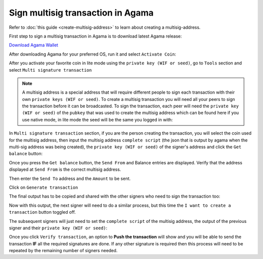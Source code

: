 **********************************
Sign multisig transaction in Agama
**********************************

Refer to :doc:`this guide <create-multisig-address>` to learn about creating a multisig-address.

First step to sign a multisig transaction in Agama is to download latest Agama release:

`Download Agama Wallet <https://komodoplatform.com/komodo-wallets/>`__


After downloading Agama for your preferred OS, run it and select ``Activate Coin``:

.. image:: http://i.imgur.com/Bga3lso.png
	:alt: Agama-login 

After you activate your favorite coin in lite mode using the ``private key (WIF or seed)``, go to ``Tools`` section and select ``Multi signature transaction``

.. image:: http://i.imgur.com/8gtFoI2.png
	:alt: Agama-sign-multisig
  
.. note::
    
    A multisig address is a special address that will require different people to sign each transaction with their own ``private keys (WIF or seed)``. To create a multisig transaction you will need all your peers to sign the transaction before it can be broadcasted. To sign the transaction, each peer will need the ``private key (WIF or seed)`` of the ``pubkey`` that was used to create the multisig address which can be found here if you use native mode, in lite mode the seed will be the same you logged in with:

.. image:: http://i.imgur.com/jkxxl4U.png
  :alt: Agama-copy-wif

In ``Multi signature transaction`` section, if you are the person creating the transaction, you will select the coin used for the multisig address, then input the multisig address ``complete script`` (the json that is output by agama when the multi-sig address was being created), the ``private key (WIF or seed)`` of the signer's address and click the ``Get balance`` button:

.. image:: http://i.imgur.com/cET6XTY.png
	:alt: generate-multisig

Once you press the ``Get balance`` button, the ``Send From`` and Balance entries are displayed. Verify that the address displayed at ``Send From`` is the correct multisig address.

Then enter the ``Send To`` address and the ``Amount`` to be sent.

Click on ``Generate transaction``

.. image:: http://i.imgur.com/mkgYEhH.png
	:alt: create-tx

The final output has to be copied and shared with the other signers who need to sign the transaction too:

.. image:: http://i.imgur.com/O47Qh5k.png
	:alt: output-tx

Now with this output, the next signer will need to do a similar process, but this time the ``I want to create a transaction`` button toggled off. 

.. image:: http://i.imgur.com/YffNRdM.png
	:alt: toogle-on

.. image:: http://i.imgur.com/sg82YbS.png
	:alt: toggle-off


The subsequent signers will just need to set the ``complete script`` of the multisig address, the output of the previous signer and their ``private key (WIF or seed)``:

.. image:: http://i.imgur.com/7IQj5SH.png
	:alt: second-signer

Once you click ``Verify transaction``, an option to **Push the transaction** will show and you will be able to send the transaction **IF** all the required signatures are done. If any other signature is required then this process will need to be repeated by the remaining number of signers needed.

